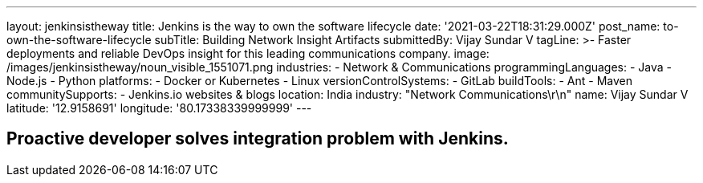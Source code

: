---
layout: jenkinsistheway
title: Jenkins is the way to own the software lifecycle
date: '2021-03-22T18:31:29.000Z'
post_name: to-own-the-software-lifecycle
subTitle: Building Network Insight Artifacts
submittedBy: Vijay Sundar V
tagLine: >-
  Faster deployments and reliable DevOps insight for this leading communications
  company.
image: /images/jenkinsistheway/noun_visible_1551071.png
industries:
  - Network & Communications
programmingLanguages:
  - Java
  - Node.js
  - Python
platforms:
  - Docker or Kubernetes
  - Linux
versionControlSystems:
  - GitLab
buildTools:
  - Ant
  - Maven
communitySupports:
  - Jenkins.io websites & blogs
location: India
industry: "Network Communications\r\n"
name: Vijay Sundar V
latitude: '12.9158691'
longitude: '80.17338339999999'
---




== Proactive developer solves integration problem with Jenkins.
